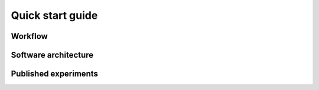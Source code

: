 .. sectionauthor:: Viktor Vorobev <vorobev@in.tum.de>
  
.. _quick-start:

================================================
Quick start guide
================================================

Workflow
+++++++++++++++++


Software architecture
+++++++++++++++++++++++


Published experiments
+++++++++++++++++++++++++